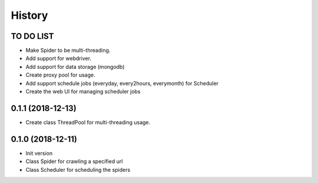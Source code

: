 History
-------


TO DO LIST
++++++++++++++++++

* Make Spider to be multi-threading.
* Add support for webdriver.
* Add support for data storage (mongodb)
* Create proxy pool for usage.
* Add support schedule jobs (everyday, every2hours, everymonth) for Scheduler
* Create the web UI for managing scheduler jobs


0.1.1 (2018-12-13)
++++++++++++++++++
* Create class ThreadPool for multi-threading usage.

0.1.0 (2018-12-11)
++++++++++++++++++

* Init version
* Class Spider for crawling a specified url
* Class Scheduler for scheduling the spiders